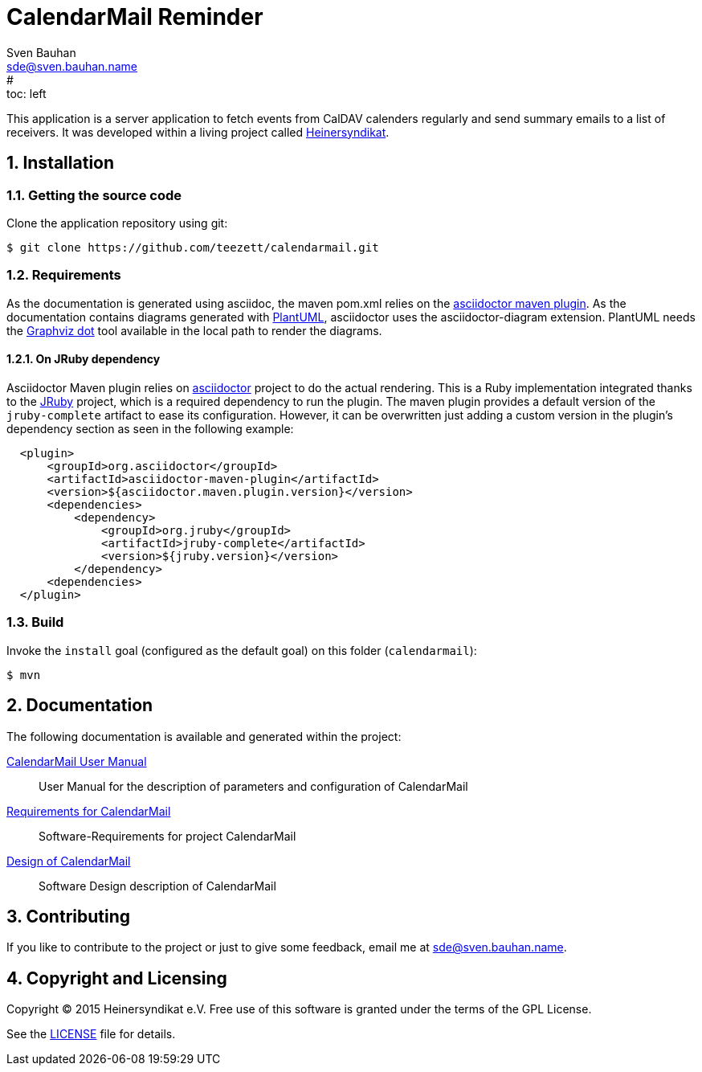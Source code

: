 = CalendarMail Reminder
:uri-freesoftware: https://www.gnu.org/philosophy/free-sw.html
Sven Bauhan <sde@sven.bauhan.name>
:doctype: article
:encoding: utf-8
:lang: en
#:toc: left
:numbered:

This application is a server application to fetch events from CalDAV calenders regularly and send summary emails to a list of receivers.
It was developed within a living project called http://www.heinersyndikat.de[Heinersyndikat].

== Installation

=== Getting the source code

Clone the application repository using git:

 $ git clone https://github.com/teezett/calendarmail.git

=== Requirements

As the documentation is generated using asciidoc, the maven pom.xml relies on the http://asciidoctor.org/docs/asciidoctor-maven-plugin/[asciidoctor maven plugin].
As the documentation contains diagrams generated with http://de.plantuml.com/[PlantUML], asciidoctor uses the +asciidoctor-diagram+ extension.
PlantUML needs the http://www.graphviz.org/[Graphviz dot] tool available in the local path to render the diagrams.

==== On JRuby dependency

Asciidoctor Maven plugin relies on https://github.com/asciidoctor/asciidoctor[asciidoctor] project to do the actual rendering. This is a Ruby implementation integrated thanks to the http://jruby.org/[JRuby] project, which is a required dependency to run the plugin. The maven plugin provides a default version of the `jruby-complete` artifact to ease its configuration. However, it can be overwritten just adding a custom version in the plugin's dependency section as seen in the following example:
[source,xml,indent=2]
----
<plugin>
    <groupId>org.asciidoctor</groupId>
    <artifactId>asciidoctor-maven-plugin</artifactId>
    <version>${asciidoctor.maven.plugin.version}</version>
    <dependencies>
        <dependency>
            <groupId>org.jruby</groupId>
            <artifactId>jruby-complete</artifactId>
            <version>${jruby.version}</version>
        </dependency>
    <dependencies>
</plugin>
---- 

=== Build

Invoke the `install` goal (configured as the default goal) on this folder (`calendarmail`):

 $ mvn

== Documentation

The following documentation is available and generated within the project:

link:src/docs/asciidoc/manual.adoc[CalendarMail User Manual]::
User Manual for the description of parameters and configuration of CalendarMail

link:src/docs/asciidoc/requirements.adoc[Requirements for CalendarMail]::
Software-Requirements for project CalendarMail

link:src/docs/asciidoc/design.adoc[Design of CalendarMail]::
Software Design description of CalendarMail



== Contributing

If you like to contribute to the project or just to give some feedback, email me at mailto:sde@sven.bauhan.name[].

== Copyright and Licensing

Copyright (C) 2015 Heinersyndikat e.V.
Free use of this software is granted under the terms of the GPL License.

See the link:LICENSE[] file for details.
